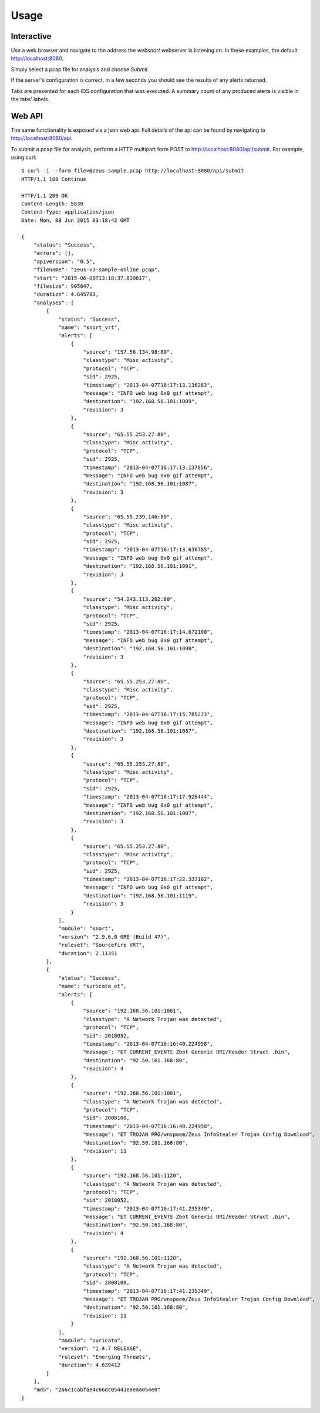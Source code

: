 =====
Usage
=====

Interactive
-----------

Use a web browser and navigate to the address the `websnort` webserver
is listening on.  In these examples, the default http://localhost:8080.

Simply select a pcap file for analysis and choose *Submit*.

|web_submit|

If the server's configuration is correct, in a few seconds you should
see the results of any alerts returned.

|web_results| 

Tabs are presented for each IDS configuration that was executed.
A summary count of any produced alerts is visible in the tabs' labels.

Web API
-------

The same functionality is exposed via a json web api.
Full details of the api can be found by navigating to 
http://localhost:8080/api.

To submit a pcap file for analysis, perform a HTTP multipart form POST to 
http://localhost:8080/api/submit.  For example, using curl::
	
	$ curl -i --form file=@zeus-sample.pcap http://localhost:8080/api/submit
	HTTP/1.1 100 Continue
	
	HTTP/1.1 200 OK
	Content-Length: 5830
	Content-Type: application/json
	Date: Mon, 08 Jun 2015 03:18:42 GMT
	
	{
	    "status": "Success", 
	    "errors": [], 
	    "apiversion": "0.5", 
	    "filename": "zeus-v3-sample-online.pcap", 
	    "start": "2015-06-08T13:18:37.839617", 
	    "filesize": 905847, 
	    "duration": 4.645783, 
	    "analyses": [
	        {
	            "status": "Success", 
	            "name": "snort_vrt", 
	            "alerts": [
	                {
	                    "source": "157.56.134.98:80", 
	                    "classtype": "Misc activity", 
	                    "protocol": "TCP", 
	                    "sid": 2925, 
	                    "timestamp": "2013-04-07T16:17:13.136263", 
	                    "message": "INFO web bug 0x0 gif attempt", 
	                    "destination": "192.168.56.101:1089", 
	                    "revision": 3
	                }, 
	                {
	                    "source": "65.55.253.27:80", 
	                    "classtype": "Misc activity", 
	                    "protocol": "TCP", 
	                    "sid": 2925, 
	                    "timestamp": "2013-04-07T16:17:13.137856", 
	                    "message": "INFO web bug 0x0 gif attempt", 
	                    "destination": "192.168.56.101:1087", 
	                    "revision": 3
	                }, 
	                {
	                    "source": "65.55.239.146:80", 
	                    "classtype": "Misc activity", 
	                    "protocol": "TCP", 
	                    "sid": 2925, 
	                    "timestamp": "2013-04-07T16:17:13.636785", 
	                    "message": "INFO web bug 0x0 gif attempt", 
	                    "destination": "192.168.56.101:1091", 
	                    "revision": 3
	                }, 
	                {
	                    "source": "54.243.113.202:80", 
	                    "classtype": "Misc activity", 
	                    "protocol": "TCP", 
	                    "sid": 2925, 
	                    "timestamp": "2013-04-07T16:17:14.672190", 
	                    "message": "INFO web bug 0x0 gif attempt", 
	                    "destination": "192.168.56.101:1098", 
	                    "revision": 3
	                }, 
	                {
	                    "source": "65.55.253.27:80", 
	                    "classtype": "Misc activity", 
	                    "protocol": "TCP", 
	                    "sid": 2925, 
	                    "timestamp": "2013-04-07T16:17:15.785273", 
	                    "message": "INFO web bug 0x0 gif attempt", 
	                    "destination": "192.168.56.101:1087", 
	                    "revision": 3
	                }, 
	                {
	                    "source": "65.55.253.27:80", 
	                    "classtype": "Misc activity", 
	                    "protocol": "TCP", 
	                    "sid": 2925, 
	                    "timestamp": "2013-04-07T16:17:17.926444", 
	                    "message": "INFO web bug 0x0 gif attempt", 
	                    "destination": "192.168.56.101:1087", 
	                    "revision": 3
	                }, 
	                {
	                    "source": "65.55.253.27:80", 
	                    "classtype": "Misc activity", 
	                    "protocol": "TCP", 
	                    "sid": 2925, 
	                    "timestamp": "2013-04-07T16:17:22.333182", 
	                    "message": "INFO web bug 0x0 gif attempt", 
	                    "destination": "192.168.56.101:1119", 
	                    "revision": 3
	                }
	            ], 
	            "module": "snort", 
	            "version": "2.9.6.0 GRE (Build 47)", 
	            "ruleset": "Sourcefire VRT", 
	            "duration": 2.11351
	        }, 
	        {
	            "status": "Success", 
	            "name": "suricata_et", 
	            "alerts": [
	                {
	                    "source": "192.168.56.101:1081", 
	                    "classtype": "A Network Trojan was detected", 
	                    "protocol": "TCP", 
	                    "sid": 2018052, 
	                    "timestamp": "2013-04-07T16:16:40.224958", 
	                    "message": "ET CURRENT_EVENTS Zbot Generic URI/Header Struct .bin", 
	                    "destination": "92.50.161.168:80", 
	                    "revision": 4
	                }, 
	                {
	                    "source": "192.168.56.101:1081", 
	                    "classtype": "A Network Trojan was detected", 
	                    "protocol": "TCP", 
	                    "sid": 2008100, 
	                    "timestamp": "2013-04-07T16:16:40.224958", 
	                    "message": "ET TROJAN PRG/wnspoem/Zeus InfoStealer Trojan Config Download", 
	                    "destination": "92.50.161.168:80", 
	                    "revision": 11
	                }, 
	                {
	                    "source": "192.168.56.101:1120", 
	                    "classtype": "A Network Trojan was detected", 
	                    "protocol": "TCP", 
	                    "sid": 2018052, 
	                    "timestamp": "2013-04-07T16:17:41.235349", 
	                    "message": "ET CURRENT_EVENTS Zbot Generic URI/Header Struct .bin", 
	                    "destination": "92.50.161.168:80", 
	                    "revision": 4
	                }, 
	                {
	                    "source": "192.168.56.101:1120", 
	                    "classtype": "A Network Trojan was detected", 
	                    "protocol": "TCP", 
	                    "sid": 2008100, 
	                    "timestamp": "2013-04-07T16:17:41.235349", 
	                    "message": "ET TROJAN PRG/wnspoem/Zeus InfoStealer Trojan Config Download", 
	                    "destination": "92.50.161.168:80", 
	                    "revision": 11
	                }
	            ], 
	            "module": "suricata", 
	            "version": "1.4.7 RELEASE", 
	            "ruleset": "Emerging Threats", 
	            "duration": 4.639412
	        }
	    ], 
	    "md5": "266c1cabfae4c66dc05443eaeaa054e0"
	}

.. |web_submit| image:: _static/websnort_submit.png
.. |web_results| image:: _static/websnort_results.png